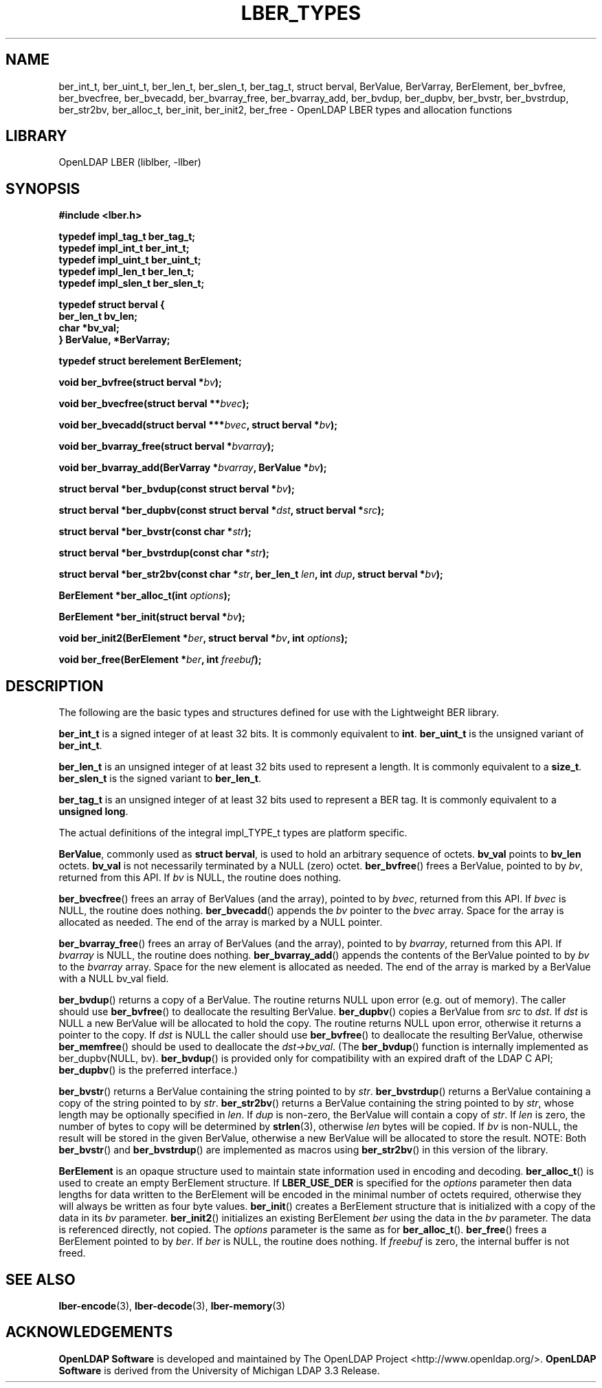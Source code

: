 .lf 1 stdin
.TH LBER_TYPES 3 "2023/07/10" "OpenLDAP 2.5.15"
.\" $OpenLDAP$
.\" Copyright 1998-2022 The OpenLDAP Foundation All Rights Reserved.
.\" Copying restrictions apply.  See COPYRIGHT/LICENSE.
.SH NAME
ber_int_t, ber_uint_t, ber_len_t, ber_slen_t, ber_tag_t, struct berval, BerValue, BerVarray, BerElement, ber_bvfree, ber_bvecfree, ber_bvecadd, ber_bvarray_free, ber_bvarray_add, ber_bvdup, ber_dupbv, ber_bvstr, ber_bvstrdup, ber_str2bv, ber_alloc_t, ber_init, ber_init2, ber_free \- OpenLDAP LBER types and allocation functions
.SH LIBRARY
OpenLDAP LBER (liblber, \-llber)
.SH SYNOPSIS
.B #include <lber.h>
.LP
.nf
.ft B
typedef impl_tag_t ber_tag_t;
typedef impl_int_t ber_int_t;
typedef impl_uint_t ber_uint_t;
typedef impl_len_t ber_len_t;
typedef impl_slen_t ber_slen_t;

typedef struct berval {
    ber_len_t bv_len;
    char *bv_val;
} BerValue, *BerVarray;

typedef struct berelement BerElement;
.ft
.fi
.LP
.BI "void ber_bvfree(struct berval *" bv ");"
.LP
.BI "void ber_bvecfree(struct berval **" bvec ");"
.LP
.BI "void ber_bvecadd(struct berval ***" bvec ", struct berval *" bv ");"
.LP
.BI "void ber_bvarray_free(struct berval *" bvarray ");"
.LP
.BI "void ber_bvarray_add(BerVarray *" bvarray ", BerValue *" bv ");"
.LP
.BI "struct berval *ber_bvdup(const struct berval *" bv ");"
.LP
.BI "struct berval *ber_dupbv(const struct berval *" dst ", struct berval *" src ");"
.LP
.BI "struct berval *ber_bvstr(const char *" str ");"
.LP
.BI "struct berval *ber_bvstrdup(const char *" str ");"
.LP
.BI "struct berval *ber_str2bv(const char *" str ", ber_len_t " len ", int " dup ", struct berval *" bv ");"
.LP
.BI "BerElement *ber_alloc_t(int " options ");"
.LP
.BI "BerElement *ber_init(struct berval *" bv ");"
.LP
.BI "void ber_init2(BerElement *" ber ", struct berval *" bv ", int " options ");"
.LP
.BI "void ber_free(BerElement *" ber ", int " freebuf ");"
.SH DESCRIPTION
.LP
The following are the basic types and structures defined for use
with the Lightweight BER library.  
.LP
.B ber_int_t
is a signed integer of at least 32 bits.  It is commonly equivalent to
.BR int .
.B ber_uint_t
is the unsigned variant of
.BR ber_int_t .
.LP
.B ber_len_t
is an unsigned integer of at least 32 bits used to represent a length.  
It is commonly equivalent to a
.BR size_t .
.B ber_slen_t
is the signed variant to
.BR ber_len_t .
.LP
.B ber_tag_t
is an unsigned integer of at least 32 bits used to represent a
BER tag.  It is commonly equivalent to a
.BR unsigned\ long .
.LP
The actual definitions of the integral impl_TYPE_t types are platform
specific.
.LP
.BR BerValue ,
commonly used as
.BR struct\ berval ,
is used to hold an arbitrary sequence of octets.
.B bv_val
points to
.B bv_len
octets.
.B bv_val
is not necessarily terminated by a NULL (zero) octet.
.BR ber_bvfree ()
frees a BerValue, pointed to by \fIbv\fP, returned from this API.  If \fIbv\fP
is NULL, the routine does nothing.
.LP
.BR ber_bvecfree ()
frees an array of BerValues (and the array), pointed to by \fIbvec\fP,
returned from this API.  If \fIbvec\fP is NULL, the routine does nothing.
.BR ber_bvecadd ()
appends the \fIbv\fP pointer to the \fIbvec\fP array.  Space for the array
is allocated as needed.  The end of the array is marked by a NULL pointer.
.LP
.BR ber_bvarray_free ()
frees an array of BerValues (and the array), pointed to by \fIbvarray\fP,
returned from this API.  If \fIbvarray\fP is NULL, the routine does nothing.
.BR ber_bvarray_add ()
appends the contents of the BerValue pointed to by \fIbv\fP to the
\fIbvarray\fP array.  Space for the new element is allocated as needed.
The end of the array is marked by a BerValue with a NULL bv_val field.
.LP
.BR ber_bvdup ()
returns a copy of a BerValue.  The routine returns NULL upon error
(e.g. out of memory).  The caller should use
.BR ber_bvfree ()
to deallocate the resulting BerValue.
.BR ber_dupbv ()
copies a BerValue from \fIsrc\fP to \fIdst\fP.  If \fIdst\fP is NULL a
new BerValue will be allocated to hold the copy.  The routine returns NULL
upon error, otherwise it returns a pointer to the copy.  If \fIdst\fP is
NULL the caller should use
.BR ber_bvfree ()
to deallocate the resulting BerValue, otherwise
.BR ber_memfree ()
should be used to deallocate the \fIdst->bv_val\fP.  (The
.BR ber_bvdup ()
function is internally implemented as ber_dupbv(NULL, bv).
.BR ber_bvdup ()
is provided only for compatibility with an expired draft of the LDAP C API;
.BR ber_dupbv ()
is the preferred interface.)
.LP
.BR ber_bvstr ()
returns a BerValue containing the string pointed to by \fIstr\fP.
.BR ber_bvstrdup ()
returns a BerValue containing a copy of the string pointed to by \fIstr\fP.
.BR ber_str2bv ()
returns a BerValue containing the string pointed to by \fIstr\fP, whose
length may be optionally specified in \fIlen\fP.  If \fIdup\fP is non-zero,
the BerValue will contain a copy of \fIstr\fP.  If \fIlen\fP is zero, the
number of bytes to copy will be determined by
.BR strlen (3),
otherwise \fIlen\fP bytes will be copied.  If \fIbv\fP is non-NULL, the result
will be stored in the given BerValue, otherwise a new BerValue will be
allocated to store the result.  NOTE: Both
.BR ber_bvstr ()
and
.BR ber_bvstrdup ()
are implemented as macros using
.BR ber_str2bv ()
in this version of the library.
.LP
.B BerElement
is an opaque structure used to maintain state information used in
encoding and decoding.
.BR ber_alloc_t ()
is used to create an empty BerElement structure. If
.B LBER_USE_DER
is specified for the
.I options
parameter then data lengths for data written to the BerElement will be
encoded in the minimal number of octets required, otherwise they will
always be written as four byte values. 
.BR ber_init ()
creates a BerElement structure that is initialized with a copy of the
data in its
.I bv
parameter.
.BR ber_init2 ()
initializes an existing BerElement
.I ber
using the data in the
.I bv
parameter. The data is referenced directly, not copied. The
.I options
parameter is the same as for
.BR ber_alloc_t ().
.BR ber_free ()
frees a BerElement pointed to by \fIber\fP.  If \fIber\fP is NULL, the routine
does nothing.  If \fIfreebuf\fP is zero, the internal buffer is not freed.
.SH SEE ALSO
.BR lber-encode (3),
.BR lber-decode (3),
.BR lber-memory (3)
.LP
.SH ACKNOWLEDGEMENTS
.lf 1 ./../Project
.\" Shared Project Acknowledgement Text
.B "OpenLDAP Software"
is developed and maintained by The OpenLDAP Project <http://www.openldap.org/>.
.B "OpenLDAP Software"
is derived from the University of Michigan LDAP 3.3 Release.  
.lf 189 stdin

